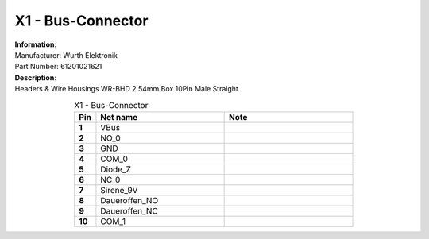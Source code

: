 X1 - Bus-Connector
------------------

.. line-block::
   **Information**:
   Manufacturer: Wurth Elektronik 
   Part Number: 61201021621

.. line-block::
   **Description**:
   Headers & Wire Housings WR-BHD 2.54mm Box 10Pin Male Straight

.. list-table:: X1 - Bus-Connector
   :name: X1 - Bus-Connector
   :class: longtable
   :align: center
   :widths: 10 60 60
   :header-rows: 1
   :stub-columns: 1

   * - Pin
     - Net name
     - Note
   * - 1
     - VBus
     - 
   * - 2
     - NO_0
     - 
   * - 3
     - GND
     - 
   * - 4
     - COM_0
     - 
   * - 5
     - Diode_Z
     - 
   * - 6
     - NC_0
     - 
   * - 7
     - Sirene_9V
     - 
   * - 8
     - Daueroffen_NO
     - 
   * - 9
     - Daueroffen_NC
     - 
   * - 10
     - COM_1
     - 


